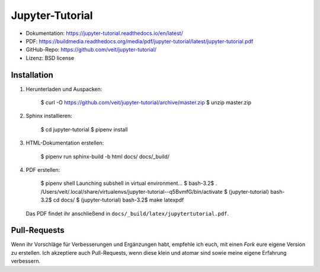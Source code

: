 Jupyter-Tutorial
================

* Dokumentation: https://jupyter-tutorial.readthedocs.io/en/latest/
* PDF: https://buildmedia.readthedocs.org/media/pdf/jupyter-tutorial/latest/jupyter-tutorial.pdf
* GitHub-Repo: https://github.com/veit/jupyter-tutorial/
* Lizenz: BSD license

Installation
------------

#. Herunterladen und Auspacken:

    $ curl -O https://github.com/veit/jupyter-tutorial/archive/master.zip
    $ unzip master.zip

#. Sphinx installieren:

    $ cd jupyter-tutorial
    $ pipenv install

#. HTML-Dokumentation erstellen:

    $ pipenv run sphinx-build -b html docs/ docs/_build/

#. PDF erstellen:

    $ pipenv shell
    Launching subshell in virtual environment…
    $ bash-3.2$  . /Users/veit/.local/share/virtualenvs/jupyter-tutorial--q5BvmfG/bin/activate
    $ (jupyter-tutorial) bash-3.2$ cd docs/
    $ (jupyter-tutorial) bash-3.2$ make latexpdf

   Das PDF findet ihr anschließend in ``docs/_build/latex/jupytertutorial.pdf``.

Pull-Requests
-------------

Wenn ihr Vorschläge für Verbesserungen und Ergänzungen habt, empfehle ich euch,
mit einen *Fork* eure eigene Version zu erstellen. Ich akzeptiere auch
Pull-Requests, wenn diese klein und atomar sind sowie meine eigene Erfahrung
verbessern.

